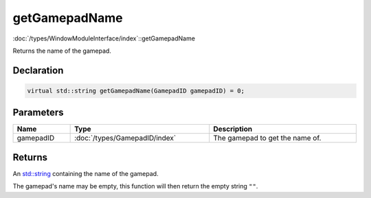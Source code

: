 getGamepadName
==============

:doc:`/types/WindowModuleInterface/index`::getGamepadName

Returns the name of the gamepad.

Declaration
-----------

.. code-block:: cpp

	virtual std::string getGamepadName(GamepadID gamepadID) = 0;

Parameters
----------

.. list-table::
	:width: 100%
	:header-rows: 1
	:class: code-table

	* - Name
	  - Type
	  - Description
	* - gamepadID
	  - :doc:`/types/GamepadID/index`
	  - The gamepad to get the name of.

Returns
-------

An `std::string <https://en.cppreference.com/w/cpp/string/basic_string>`_ containing the name of the gamepad.

The gamepad's name may be empty, this function will then return the empty string ``""``.